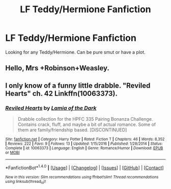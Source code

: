 #+TITLE: LF Teddy/Hermione Fanfiction

* LF Teddy/Hermione Fanfiction
:PROPERTIES:
:Score: 3
:DateUnix: 1493008796.0
:DateShort: 2017-Apr-24
:FlairText: Request
:END:
Looking for any Teddy/Hermione. Can be pure smut or have a plot.


** Hello, Mrs +Robinson+Weasley.
:PROPERTIES:
:Author: lord_geryon
:Score: 1
:DateUnix: 1493050066.0
:DateShort: 2017-Apr-24
:END:


** I only know of a funny little drabble. "Reviled Hearts" ch. 42 Linkffn(10063373).
:PROPERTIES:
:Author: Lucylouluna
:Score: 1
:DateUnix: 1493063050.0
:DateShort: 2017-Apr-25
:END:

*** [[http://www.fanfiction.net/s/10063373/1/][*/Reviled Hearts/*]] by [[https://www.fanfiction.net/u/1221252/Lamia-of-the-Dark][/Lamia of the Dark/]]

#+begin_quote
  Drabble collection for the HPFC 335 Pairing Bonanza Challenge. Contains crack, fluff, and maybe a bit of actual romance. Some of them are family/friendship based. [DISCONTINUED]
#+end_quote

^{/Site/: [[http://www.fanfiction.net/][fanfiction.net]] *|* /Category/: Harry Potter *|* /Rated/: Fiction T *|* /Chapters/: 46 *|* /Words/: 8,352 *|* /Reviews/: 222 *|* /Favs/: 9 *|* /Follows/: 13 *|* /Updated/: 1/15/2016 *|* /Published/: 1/28/2014 *|* /Status/: Complete *|* /id/: 10063373 *|* /Language/: English *|* /Genre/: Romance/Humor *|* /Download/: [[http://www.ff2ebook.com/old/ffn-bot/index.php?id=10063373&source=ff&filetype=epub][EPUB]] or [[http://www.ff2ebook.com/old/ffn-bot/index.php?id=10063373&source=ff&filetype=mobi][MOBI]]}

--------------

*FanfictionBot*^{1.4.0} *|* [[[https://github.com/tusing/reddit-ffn-bot/wiki/Usage][Usage]]] | [[[https://github.com/tusing/reddit-ffn-bot/wiki/Changelog][Changelog]]] | [[[https://github.com/tusing/reddit-ffn-bot/issues/][Issues]]] | [[[https://github.com/tusing/reddit-ffn-bot/][GitHub]]] | [[[https://www.reddit.com/message/compose?to=tusing][Contact]]]

^{/New in this version: Slim recommendations using/ ffnbot!slim! /Thread recommendations using/ linksub(thread_id)!}
:PROPERTIES:
:Author: FanfictionBot
:Score: 1
:DateUnix: 1493063058.0
:DateShort: 2017-Apr-25
:END:
